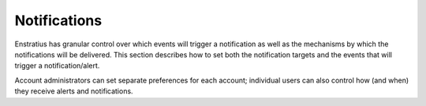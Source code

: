 .. _console_notifications:

Notifications
-------------

Enstratius has granular control over which events will trigger a notification as well as the mechanisms by which the notifications will be delivered. 
This section describes how to set both the notification targets and the events that will trigger a notification/alert.

Account administrators can set separate preferences for each account; individual users can also control how (and when) they receive alerts and notifications. 
